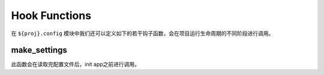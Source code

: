 .. _hook:

Hook Functions
==============

在 ``${proj}.config`` 模块中我们还可以定义如下的若干钩子函数，会在项目运行生命周期的不同阶段进行调用。

make_settings
-------------

.. function:: ${proj}.config.make_settings(app, settings):

    :param app: Flask app
    :param config: 项目配置

此函数会在读取完配置文件后，init app之前进行调用。
